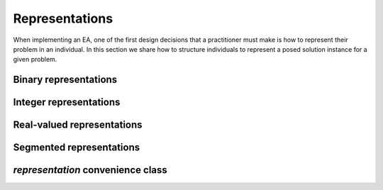 Representations
===============
When implementing an EA, one of the first design decisions that a practitioner
must make is how to represent their problem in an individual.  In this section
we share how to structure individuals to represent a posed solution instance
for a given problem.



Binary representations
----------------------

Integer representations
-----------------------

Real-valued representations
---------------------------

Segmented representations
-------------------------



`representation` convenience class
----------------------------------

